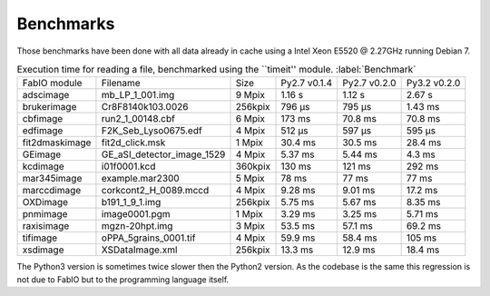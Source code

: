 Benchmarks
==========

Those benchmarks have been done with all data already in cache using a Intel Xeon E5520  @ 2.27GHz
running Debian 7.

.. table:: Execution time for reading a file, benchmarked using the ``timeit'' module. :label:`Benchmark`
    :class: w

    +---------------+---------------------------+--------+--------------+--------------+--------------+
    | FabIO module  | Filename                  | Size   | Py2.7 v0.1.4 | Py2.7 v0.2.0 | Py3.2 v0.2.0 |
    +---------------+---------------------------+--------+--------------+--------------+--------------+
    | adscimage     | mb_LP_1_001.img           | 9 Mpix |  1.16 s      |   1.12 s     | 2.67 s       |
    +---------------+---------------------------+--------+--------------+--------------+--------------+
    | brukerimage   | Cr8F8140k103.0026         | 256kpix|   796 µs     |   795 µs     | 1.43 ms      |
    +---------------+---------------------------+--------+--------------+--------------+--------------+
    | cbfimage      |  run2_1_00148.cbf         | 6 Mpix |   173 ms     |   70.8 ms    | 70.8 ms      |
    +---------------+---------------------------+--------+--------------+--------------+--------------+
    | edfimage      | F2K_Seb_Lyso0675.edf      | 4 Mpix |  512 µs      |   597 µs     | 595 µs       |
    +---------------+---------------------------+--------+--------------+--------------+--------------+
    | fit2dmaskimage| fit2d_click.msk           | 1 Mpix | 30.4 ms      |   30.5 ms    | 28.4 ms      |
    +---------------+---------------------------+--------+--------------+--------------+--------------+
    | GEimage       |GE_aSI_detector_image_1529 | 4 Mpix | 5.37 ms      |   5.44 ms    | 4.3 ms       |
    +---------------+---------------------------+--------+--------------+--------------+--------------+
    | kcdimage      | i01f0001.kcd              | 360kpix| 130 ms       |   121 ms     | 292 ms       |
    +---------------+---------------------------+--------+--------------+--------------+--------------+
    | mar345image   | example.mar2300           | 5 Mpix | 78 ms        |   77 ms      | 77 ms        |
    +---------------+---------------------------+--------+--------------+--------------+--------------+
    | marccdimage   | corkcont2_H_0089.mccd     | 4 Mpix | 9.28 ms      |    9.01 ms   | 17.2 ms      |
    +---------------+---------------------------+--------+--------------+--------------+--------------+
    | OXDimage      | b191_1_9_1.img            | 256kpix| 5.75 ms      |   5.67 ms    |  8.35 ms     |
    +---------------+---------------------------+--------+--------------+--------------+--------------+
    | pnmimage      | image0001.pgm             | 1 Mpix |   3.29 ms    |   3.25 ms    |    5.71 ms   |
    +---------------+---------------------------+--------+--------------+--------------+--------------+
    | raxisimage    | mgzn-20hpt.img            | 3 Mpix |  53.5 ms     |   57.1 ms    |   69.2 ms    |
    +---------------+---------------------------+--------+--------------+--------------+--------------+
    | tifimage      | oPPA_5grains_0001.tif     | 4 Mpix |  59.9 ms     |   58.4 ms    |   105 ms     |
    +---------------+---------------------------+--------+--------------+--------------+--------------+
    | xsdimage      | XSDataImage.xml           | 256kpix|  13.3 ms     | 12.9 ms      | 18.4 ms      |
    +---------------+---------------------------+--------+--------------+--------------+--------------+
    
The Python3 version is sometimes twice slower then the Python2 version. As the codebase is the
same this regression is not due to FabIO but to the programming language itself.

